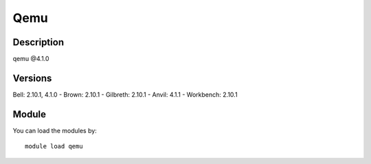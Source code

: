 .. _backbone-label:

Qemu
==============================

Description
~~~~~~~~
qemu @4.1.0

Versions
~~~~~~~~
Bell: 2.10.1, 4.1.0
- Brown: 2.10.1
- Gilbreth: 2.10.1
- Anvil: 4.1.1
- Workbench: 2.10.1

Module
~~~~~~~~
You can load the modules by::

    module load qemu

